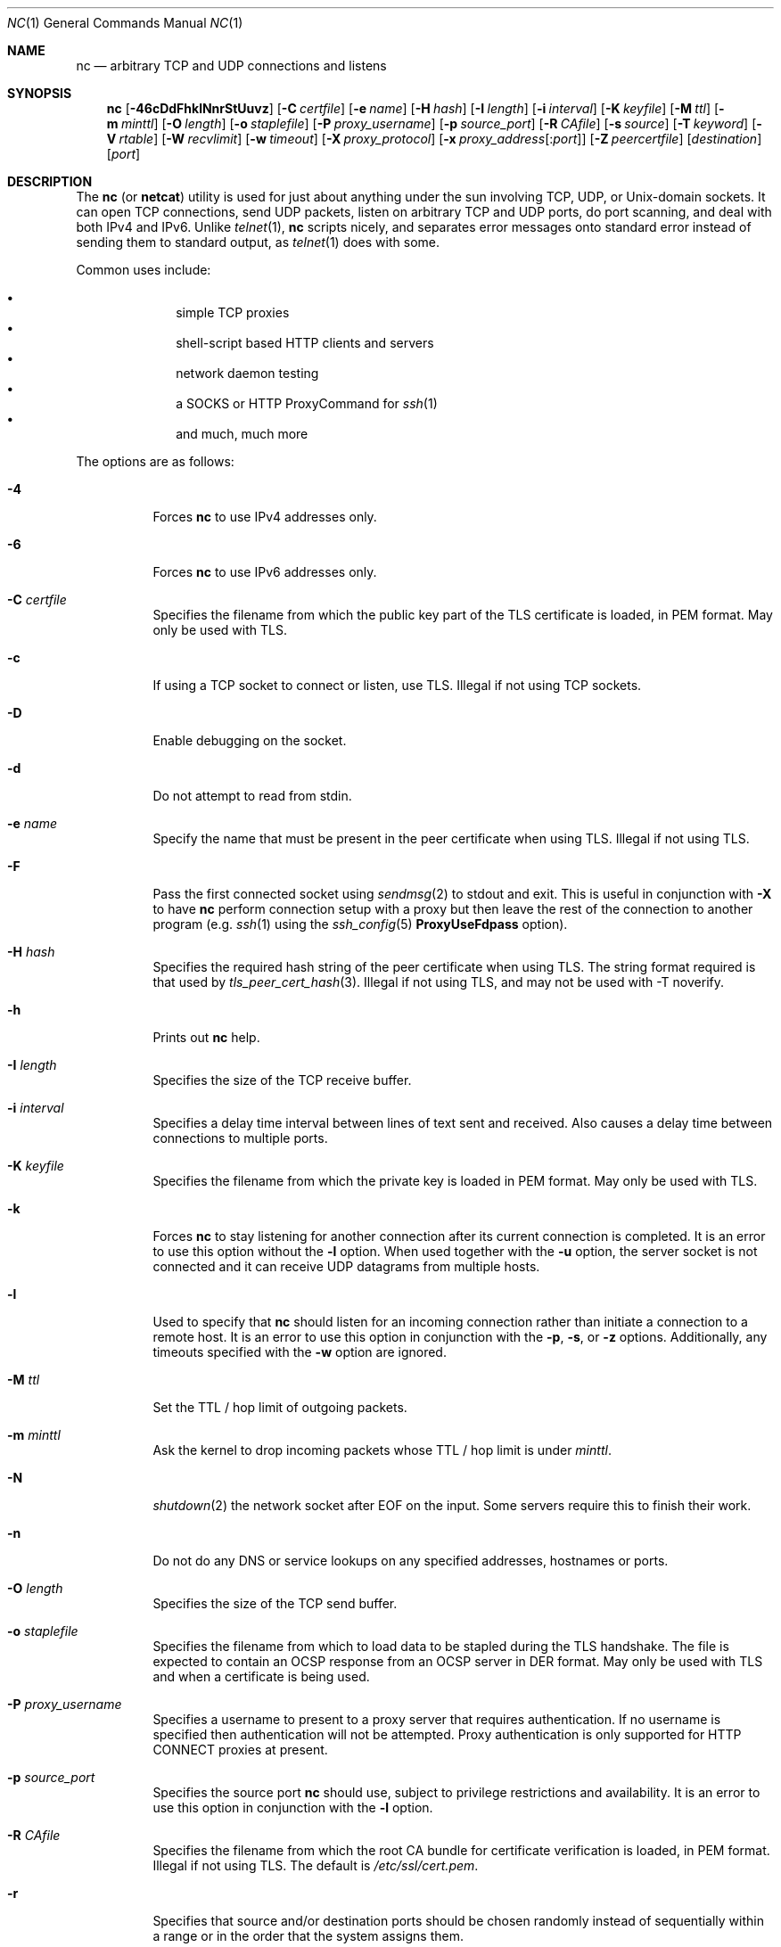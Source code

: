 .\"     $OpenBSD: nc.1,v 1.87 2017/07/15 18:11:47 jmc Exp $
.\"
.\" Copyright (c) 1996 David Sacerdote
.\" All rights reserved.
.\"
.\" Redistribution and use in source and binary forms, with or without
.\" modification, are permitted provided that the following conditions
.\" are met:
.\" 1. Redistributions of source code must retain the above copyright
.\"    notice, this list of conditions and the following disclaimer.
.\" 2. Redistributions in binary form must reproduce the above copyright
.\"    notice, this list of conditions and the following disclaimer in the
.\"    documentation and/or other materials provided with the distribution.
.\" 3. The name of the author may not be used to endorse or promote products
.\"    derived from this software without specific prior written permission
.\"
.\" THIS SOFTWARE IS PROVIDED BY THE AUTHOR ``AS IS'' AND ANY EXPRESS OR
.\" IMPLIED WARRANTIES, INCLUDING, BUT NOT LIMITED TO, THE IMPLIED WARRANTIES
.\" OF MERCHANTABILITY AND FITNESS FOR A PARTICULAR PURPOSE ARE DISCLAIMED.
.\" IN NO EVENT SHALL THE AUTHOR BE LIABLE FOR ANY DIRECT, INDIRECT,
.\" INCIDENTAL, SPECIAL, EXEMPLARY, OR CONSEQUENTIAL DAMAGES (INCLUDING, BUT
.\" NOT LIMITED TO, PROCUREMENT OF SUBSTITUTE GOODS OR SERVICES; LOSS OF USE,
.\" DATA, OR PROFITS; OR BUSINESS INTERRUPTION) HOWEVER CAUSED AND ON ANY
.\" THEORY OF LIABILITY, WHETHER IN CONTRACT, STRICT LIABILITY, OR TORT
.\" (INCLUDING NEGLIGENCE OR OTHERWISE) ARISING IN ANY WAY OUT OF THE USE OF
.\" THIS SOFTWARE, EVEN IF ADVISED OF THE POSSIBILITY OF SUCH DAMAGE.
.\"
.Dd $Mdocdate: July 15 2017 $
.Dt NC 1
.Os
.Sh NAME
.Nm nc
.Nd arbitrary TCP and UDP connections and listens
.Sh SYNOPSIS
.Nm nc
.Op Fl 46cDdFhklNnrStUuvz
.Op Fl C Ar certfile
.Op Fl e Ar name
.Op Fl H Ar hash
.Op Fl I Ar length
.Op Fl i Ar interval
.Op Fl K Ar keyfile
.Op Fl M Ar ttl
.Op Fl m Ar minttl
.Op Fl O Ar length
.Op Fl o Ar staplefile
.Op Fl P Ar proxy_username
.Op Fl p Ar source_port
.Op Fl R Ar CAfile
.Op Fl s Ar source
.Op Fl T Ar keyword
.Op Fl V Ar rtable
.Op Fl W Ar recvlimit
.Op Fl w Ar timeout
.Op Fl X Ar proxy_protocol
.Op Fl x Ar proxy_address Ns Op : Ns Ar port
.Op Fl Z Ar peercertfile
.Op Ar destination
.Op Ar port
.Sh DESCRIPTION
The
.Nm
(or
.Nm netcat )
utility is used for just about anything under the sun involving TCP,
UDP, or
.Ux Ns -domain
sockets.
It can open TCP connections, send UDP packets, listen on arbitrary
TCP and UDP ports, do port scanning, and deal with both IPv4 and
IPv6.
Unlike
.Xr telnet 1 ,
.Nm
scripts nicely, and separates error messages onto standard error instead
of sending them to standard output, as
.Xr telnet 1
does with some.
.Pp
Common uses include:
.Pp
.Bl -bullet -offset indent -compact
.It
simple TCP proxies
.It
shell-script based HTTP clients and servers
.It
network daemon testing
.It
a SOCKS or HTTP ProxyCommand for
.Xr ssh 1
.It
and much, much more
.El
.Pp
The options are as follows:
.Bl -tag -width Ds
.It Fl 4
Forces
.Nm
to use IPv4 addresses only.
.It Fl 6
Forces
.Nm
to use IPv6 addresses only.
.It Fl C Ar certfile
Specifies the filename from which the public key part of the TLS
certificate is loaded, in PEM format.
May only be used with TLS.
.It Fl c
If using a TCP socket to connect or listen, use TLS.
Illegal if not using TCP sockets.
.It Fl D
Enable debugging on the socket.
.It Fl d
Do not attempt to read from stdin.
.It Fl e Ar name
Specify the name that must be present in the peer certificate when using TLS.
Illegal if not using TLS.
.It Fl F
Pass the first connected socket using
.Xr sendmsg 2
to stdout and exit.
This is useful in conjunction with
.Fl X
to have
.Nm
perform connection setup with a proxy but then leave the rest of the
connection to another program (e.g.\&
.Xr ssh 1
using the
.Xr ssh_config 5
.Cm ProxyUseFdpass
option).
.It Fl H Ar hash
Specifies the required hash string of the peer certificate when using TLS.
The string format required is that used by
.Xr tls_peer_cert_hash 3 .
Illegal if not using TLS, and may not be used with -T noverify.
.It Fl h
Prints out
.Nm
help.
.It Fl I Ar length
Specifies the size of the TCP receive buffer.
.It Fl i Ar interval
Specifies a delay time interval between lines of text sent and received.
Also causes a delay time between connections to multiple ports.
.It Fl K Ar keyfile
Specifies the filename from which the private key
is loaded in PEM format.
May only be used with TLS.
.It Fl k
Forces
.Nm
to stay listening for another connection after its current connection
is completed.
It is an error to use this option without the
.Fl l
option.
When used together with the
.Fl u
option, the server socket is not connected and it can receive UDP datagrams from
multiple hosts.
.It Fl l
Used to specify that
.Nm
should listen for an incoming connection rather than initiate a
connection to a remote host.
It is an error to use this option in conjunction with the
.Fl p ,
.Fl s ,
or
.Fl z
options.
Additionally, any timeouts specified with the
.Fl w
option are ignored.
.It Fl M Ar ttl
Set the TTL / hop limit of outgoing packets.
.It Fl m Ar minttl
Ask the kernel to drop incoming packets whose TTL / hop limit is under
.Ar minttl .
.It Fl N
.Xr shutdown 2
the network socket after EOF on the input.
Some servers require this to finish their work.
.It Fl n
Do not do any DNS or service lookups on any specified addresses,
hostnames or ports.
.It Fl O Ar length
Specifies the size of the TCP send buffer.
.It Fl o Ar staplefile
Specifies the filename from which to load data to be stapled
during the TLS handshake.
The file is expected to contain an OCSP response from an OCSP server in
DER format.
May only be used with TLS and when a certificate is being used.
.It Fl P Ar proxy_username
Specifies a username to present to a proxy server that requires authentication.
If no username is specified then authentication will not be attempted.
Proxy authentication is only supported for HTTP CONNECT proxies at present.
.It Fl p Ar source_port
Specifies the source port
.Nm
should use, subject to privilege restrictions and availability.
It is an error to use this option in conjunction with the
.Fl l
option.
.It Fl R Ar CAfile
Specifies the filename from which the root CA bundle for certificate
verification is loaded, in PEM format.
Illegal if not using TLS.
The default is
.Pa /etc/ssl/cert.pem .
.It Fl r
Specifies that source and/or destination ports should be chosen randomly
instead of sequentially within a range or in the order that the system
assigns them.
.It Fl S
Enables the RFC 2385 TCP MD5 signature option.
.It Fl s Ar source
Specifies the IP of the interface which is used to send the packets.
For
.Ux Ns -domain
datagram sockets, specifies the local temporary socket file
to create and use so that datagrams can be received.
It is an error to use this option in conjunction with the
.Fl l
option.
.It Fl T Ar keyword
Change IPv4 TOS value or TLS options.
For TLS options
.Ar keyword
may be one of:
.Ar noverify ,
which disables certificate verification;
.Ar noname ,
which disables certificate name checking;
.Ar clientcert ,
which requires a client certificate on incoming connections; or
.Ar muststaple ,
which requires the peer to provide a valid stapled OCSP response
with the handshake.
The following TLS options specify a value in the form of a key=value pair:
.Ar ciphers ,
which allows the supported TLS ciphers to be specified (see
.Xr tls_config_set_ciphers 3
for further details);
.Ar protocols ,
which allows the supported TLS protocols to be specified (see
.Xr tls_config_parse_protocols 3
for further details).
It is illegal to specify TLS options if not using TLS.
.Pp
For IPv4 TOS value
.Ar keyword
may be one of
.Ar critical ,
.Ar inetcontrol ,
.Ar lowdelay ,
.Ar netcontrol ,
.Ar throughput ,
.Ar reliability ,
or one of the DiffServ Code Points:
.Ar ef ,
.Ar af11 ... af43 ,
.Ar cs0 ... cs7 ;
or a number in either hex or decimal.
.It Fl t
Causes
.Nm
to send RFC 854 DON'T and WON'T responses to RFC 854 DO and WILL requests.
This makes it possible to use
.Nm
to script telnet sessions.
.It Fl U
Specifies to use
.Ux Ns -domain
sockets.
.It Fl u
Use UDP instead of the default option of TCP.
For
.Ux Ns -domain
sockets, use a datagram socket instead of a stream socket.
If a
.Ux Ns -domain
socket is used, a temporary receiving socket is created in
.Pa /tmp
unless the
.Fl s
flag is given.
.It Fl V Ar rtable
Set the routing table to be used.
.It Fl v
Have
.Nm
give more verbose output.
.It Fl W Ar recvlimit
Terminate after receiving
.Ar recvlimit
packets from the network.
.It Fl w Ar timeout
Connections which cannot be established or are idle timeout after
.Ar timeout
seconds.
The
.Fl w
flag has no effect on the
.Fl l
option, i.e.\&
.Nm
will listen forever for a connection, with or without the
.Fl w
flag.
The default is no timeout.
.It Fl X Ar proxy_protocol
Requests that
.Nm
should use the specified protocol when talking to the proxy server.
Supported protocols are
.Dq 4
(SOCKS v.4),
.Dq 5
(SOCKS v.5)
and
.Dq connect
(HTTPS proxy).
If the protocol is not specified, SOCKS version 5 is used.
.It Fl x Ar proxy_address Ns Op : Ns Ar port
Requests that
.Nm
should connect to
.Ar destination
using a proxy at
.Ar proxy_address
and
.Ar port .
If
.Ar port
is not specified, the well-known port for the proxy protocol is used (1080
for SOCKS, 3128 for HTTPS).
An IPv6 address can be specified unambiguously by enclosing
.Ar proxy_address
in square brackets.
.It Fl Z Ar peercertfile
Specifies the filename in which the peer supplied certificates will be saved
in PEM format.
May only be used with TLS.
.It Fl z
Specifies that
.Nm
should just scan for listening daemons, without sending any data to them.
It is an error to use this option in conjunction with the
.Fl l
option.
.El
.Pp
.Ar destination
can be a numerical IP address or a symbolic hostname
(unless the
.Fl n
option is given).
In general, a destination must be specified,
unless the
.Fl l
option is given
(in which case the local host is used).
For
.Ux Ns -domain
sockets, a destination is required and is the socket path to connect to
(or listen on if the
.Fl l
option is given).
.Pp
.Ar port
can be a specified as a numeric port number, or as a service name.
Ports may be specified in a range of the form nn-mm.
In general,
a destination port must be specified,
unless the
.Fl U
option is given.
.Sh CLIENT/SERVER MODEL
It is quite simple to build a very basic client/server model using
.Nm .
On one console, start
.Nm
listening on a specific port for a connection.
For example:
.Pp
.Dl $ nc -l 1234
.Pp
.Nm
is now listening on port 1234 for a connection.
On a second console
.Pq or a second machine ,
connect to the machine and port being listened on:
.Pp
.Dl $ nc 127.0.0.1 1234
.Pp
There should now be a connection between the ports.
Anything typed at the second console will be concatenated to the first,
and vice-versa.
After the connection has been set up,
.Nm
does not really care which side is being used as a
.Sq server
and which side is being used as a
.Sq client .
The connection may be terminated using an
.Dv EOF
.Pq Sq ^D .
.Sh DATA TRANSFER
The example in the previous section can be expanded to build a
basic data transfer model.
Any information input into one end of the connection will be output
to the other end, and input and output can be easily captured in order to
emulate file transfer.
.Pp
Start by using
.Nm
to listen on a specific port, with output captured into a file:
.Pp
.Dl $ nc -l 1234 \*(Gt filename.out
.Pp
Using a second machine, connect to the listening
.Nm
process, feeding it the file which is to be transferred:
.Pp
.Dl $ nc -N host.example.com 1234 \*(Lt filename.in
.Pp
After the file has been transferred, the connection will close automatically.
.Sh TALKING TO SERVERS
It is sometimes useful to talk to servers
.Dq by hand
rather than through a user interface.
It can aid in troubleshooting,
when it might be necessary to verify what data a server is sending
in response to commands issued by the client.
For example, to retrieve the home page of a web site:
.Bd -literal -offset indent
$ printf "GET / HTTP/1.0\er\en\er\en" | nc host.example.com 80
.Ed
.Pp
Note that this also displays the headers sent by the web server.
They can be filtered, using a tool such as
.Xr sed 1 ,
if necessary.
.Pp
More complicated examples can be built up when the user knows the format
of requests required by the server.
As another example, an email may be submitted to an SMTP server using:
.Bd -literal -offset indent
$ nc localhost 25 \*(Lt\*(Lt EOF
HELO host.example.com
MAIL FROM:\*(Ltuser@host.example.com\*(Gt
RCPT TO:\*(Ltuser2@host.example.com\*(Gt
DATA
Body of email.
\&.
QUIT
EOF
.Ed
.Sh PORT SCANNING
It may be useful to know which ports are open and running services on
a target machine.
The
.Fl z
flag can be used to tell
.Nm
to report open ports,
rather than initiate a connection.
For example:
.Bd -literal -offset indent
$ nc -z host.example.com 20-30
Connection to host.example.com 22 port [tcp/ssh] succeeded!
Connection to host.example.com 25 port [tcp/smtp] succeeded!
.Ed
.Pp
The port range was specified to limit the search to ports 20 \- 30.
.Pp
Alternatively, it might be useful to know which server software
is running, and which versions.
This information is often contained within the greeting banners.
In order to retrieve these, it is necessary to first make a connection,
and then break the connection when the banner has been retrieved.
This can be accomplished by specifying a small timeout with the
.Fl w
flag, or perhaps by issuing a
.Qq Dv QUIT
command to the server:
.Bd -literal -offset indent
$ echo "QUIT" | nc host.example.com 20-30
SSH-1.99-OpenSSH_3.6.1p2
Protocol mismatch.
220 host.example.com IMS SMTP Receiver Version 0.84 Ready
.Ed
.Sh EXAMPLES
Open a TCP connection to port 42 of host.example.com, using port 31337 as
the source port, with a timeout of 5 seconds:
.Pp
.Dl $ nc -p 31337 -w 5 host.example.com 42
.Pp
Open a TCP connection to port 443 of www.example.com, and negotiate TLS with
any supported TLS protocol version and "compat" ciphers:
.Pp
.Dl $ nc -cv -T protocols=all -T ciphers=compat www.example.com 443
.Pp
Open a TCP connection to port 443 of www.google.ca, and negotiate TLS.
Check for a different name in the certificate for validation:
.Pp
.Dl $ nc -cv -e adsf.au.doubleclick.net www.google.ca 443
.Pp
Open a UDP connection to port 53 of host.example.com:
.Pp
.Dl $ nc -u host.example.com 53
.Pp
Open a TCP connection to port 42 of host.example.com using 10.1.2.3 as the
IP for the local end of the connection:
.Pp
.Dl $ nc -s 10.1.2.3 host.example.com 42
.Pp
Create and listen on a
.Ux Ns -domain
stream socket:
.Pp
.Dl $ nc -lU /var/tmp/dsocket
.Pp
Connect to port 42 of host.example.com via an HTTP proxy at 10.2.3.4,
port 8080.
This example could also be used by
.Xr ssh 1 ;
see the
.Cm ProxyCommand
directive in
.Xr ssh_config 5
for more information.
.Pp
.Dl $ nc -x10.2.3.4:8080 -Xconnect host.example.com 42
.Pp
The same example again, this time enabling proxy authentication with username
.Dq ruser
if the proxy requires it:
.Pp
.Dl $ nc -x10.2.3.4:8080 -Xconnect -Pruser host.example.com 42
.Sh SEE ALSO
.Xr cat 1 ,
.Xr ssh 1
.Sh AUTHORS
Original implementation by *Hobbit*
.Aq Mt hobbit@avian.org .
.br
Rewritten with IPv6 support by
.An Eric Jackson Aq Mt ericj@monkey.org .
.Sh CAVEATS
UDP port scans using the
.Fl uz
combination of flags will always report success irrespective of
the target machine's state.
However,
in conjunction with a traffic sniffer either on the target machine
or an intermediary device,
the
.Fl uz
combination could be useful for communications diagnostics.
Note that the amount of UDP traffic generated may be limited either
due to hardware resources and/or configuration settings.
